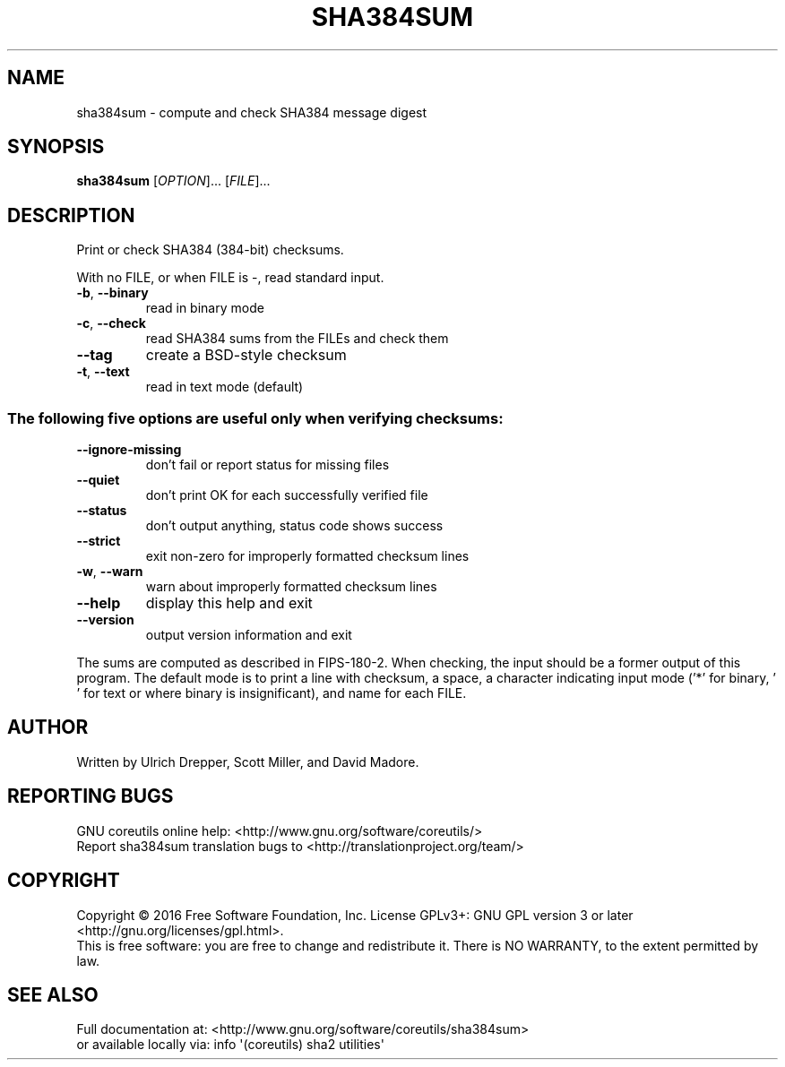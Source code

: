 .\" DO NOT MODIFY THIS FILE!  It was generated by help2man 1.47.3.
.TH SHA384SUM "1" "February 2017" "GNU coreutils 8.26" "User Commands"
.SH NAME
sha384sum \- compute and check SHA384 message digest
.SH SYNOPSIS
.B sha384sum
[\fI\,OPTION\/\fR]... [\fI\,FILE\/\fR]...
.SH DESCRIPTION
.\" Add any additional description here
.PP
Print or check SHA384 (384\-bit) checksums.
.PP
With no FILE, or when FILE is \-, read standard input.
.TP
\fB\-b\fR, \fB\-\-binary\fR
read in binary mode
.TP
\fB\-c\fR, \fB\-\-check\fR
read SHA384 sums from the FILEs and check them
.TP
\fB\-\-tag\fR
create a BSD\-style checksum
.TP
\fB\-t\fR, \fB\-\-text\fR
read in text mode (default)
.SS "The following five options are useful only when verifying checksums:"
.TP
\fB\-\-ignore\-missing\fR
don't fail or report status for missing files
.TP
\fB\-\-quiet\fR
don't print OK for each successfully verified file
.TP
\fB\-\-status\fR
don't output anything, status code shows success
.TP
\fB\-\-strict\fR
exit non\-zero for improperly formatted checksum lines
.TP
\fB\-w\fR, \fB\-\-warn\fR
warn about improperly formatted checksum lines
.TP
\fB\-\-help\fR
display this help and exit
.TP
\fB\-\-version\fR
output version information and exit
.PP
The sums are computed as described in FIPS\-180\-2.  When checking, the input
should be a former output of this program.  The default mode is to print a
line with checksum, a space, a character indicating input mode ('*' for binary,
\&' ' for text or where binary is insignificant), and name for each FILE.
.SH AUTHOR
Written by Ulrich Drepper, Scott Miller, and David Madore.
.SH "REPORTING BUGS"
GNU coreutils online help: <http://www.gnu.org/software/coreutils/>
.br
Report sha384sum translation bugs to <http://translationproject.org/team/>
.SH COPYRIGHT
Copyright \(co 2016 Free Software Foundation, Inc.
License GPLv3+: GNU GPL version 3 or later <http://gnu.org/licenses/gpl.html>.
.br
This is free software: you are free to change and redistribute it.
There is NO WARRANTY, to the extent permitted by law.
.SH "SEE ALSO"
Full documentation at: <http://www.gnu.org/software/coreutils/sha384sum>
.br
or available locally via: info \(aq(coreutils) sha2 utilities\(aq

